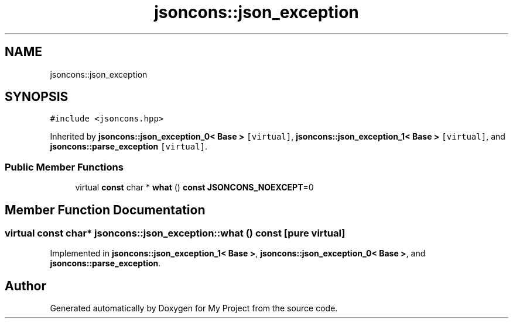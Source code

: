 .TH "jsoncons::json_exception" 3 "Sun Jul 12 2020" "My Project" \" -*- nroff -*-
.ad l
.nh
.SH NAME
jsoncons::json_exception
.SH SYNOPSIS
.br
.PP
.PP
\fC#include <jsoncons\&.hpp>\fP
.PP
Inherited by \fBjsoncons::json_exception_0< Base >\fP\fC [virtual]\fP, \fBjsoncons::json_exception_1< Base >\fP\fC [virtual]\fP, and \fBjsoncons::parse_exception\fP\fC [virtual]\fP\&.
.SS "Public Member Functions"

.in +1c
.ti -1c
.RI "virtual \fBconst\fP char * \fBwhat\fP () \fBconst\fP \fBJSONCONS_NOEXCEPT\fP=0"
.br
.in -1c
.SH "Member Function Documentation"
.PP 
.SS "virtual \fBconst\fP char* jsoncons::json_exception::what () const\fC [pure virtual]\fP"

.PP
Implemented in \fBjsoncons::json_exception_1< Base >\fP, \fBjsoncons::json_exception_0< Base >\fP, and \fBjsoncons::parse_exception\fP\&.

.SH "Author"
.PP 
Generated automatically by Doxygen for My Project from the source code\&.
